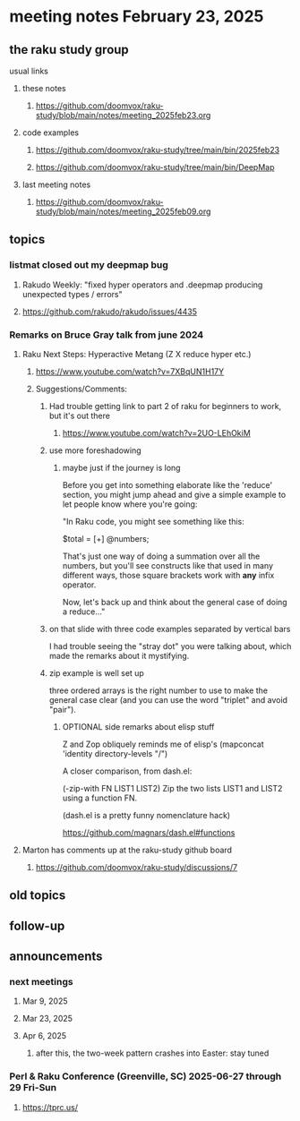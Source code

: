 * meeting notes February 23, 2025 

** the raku study group
**** usual links
***** these notes
****** https://github.com/doomvox/raku-study/blob/main/notes/meeting_2025feb23.org 

***** code examples
****** https://github.com/doomvox/raku-study/tree/main/bin/2025feb23
****** https://github.com/doomvox/raku-study/tree/main/bin/DeepMap

***** last meeting notes
****** https://github.com/doomvox/raku-study/blob/main/notes/meeting_2025feb09.org

** topics
*** listmat closed out my deepmap bug
**** Rakudo Weekly: "fixed hyper operators and .deepmap producing unexpected types / errors"
**** https://github.com/rakudo/rakudo/issues/4435

*** Remarks on Bruce Gray talk from june 2024
**** Raku Next Steps: Hyperactive Metang (Z X reduce hyper etc.)
***** https://www.youtube.com/watch?v=7XBqUN1H17Y

***** Suggestions/Comments:
****** Had trouble getting link to part 2 of raku for beginners to work, but it's out there
******* https://www.youtube.com/watch?v=2UO-LEhOkiM

****** use more foreshadowing 
******* maybe just if the journey is long
Before you get into something elaborate like the 'reduce' section, you
might jump ahead and give a simple example to let people know where
you're going:

"In Raku code, you might see something like this:

  $total = [+] @numbers;

That's just one way of doing a summation over all the numbers, but
you'll see constructs like that used in many different ways, those
square brackets work with *any* infix operator.

Now, let's back up and think about the general case of doing a reduce..."



****** on that slide with three code examples separated by vertical bars

I had trouble seeing the "stray dot" you were talking about,
which made the remarks about it mystifying.

****** zip example is well set up
three ordered arrays is the right number to use
to make the general case clear (and you can use
the word "triplet" and avoid "pair"). 

******* OPTIONAL side remarks about elisp stuff

Z and Zop obliquely reminds me of elisp's
   (mapconcat 'identity directory-levels "/")

A closer comparison, from dash.el:

  (-zip-with FN LIST1 LIST2)
  Zip the two lists LIST1 and LIST2 using a function FN.

(dash.el is a pretty funny nomenclature hack)

https://github.com/magnars/dash.el#functions

**** Marton has comments up at the raku-study github board
***** https://github.com/doomvox/raku-study/discussions/7


** old topics
** follow-up 
** announcements 
*** next meetings
**** Mar  9, 2025
**** Mar 23, 2025
**** Apr  6, 2025
***** after this, the two-week pattern crashes into Easter: stay tuned

*** Perl & Raku Conference (Greenville, SC) 2025-06-27 through 29 Fri-Sun
**** https://tprc.us/
